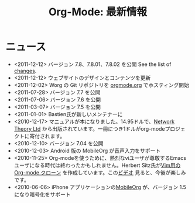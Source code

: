 #+TITLE: Org-Mode: 最新情報
#+AUTHOR: Takaaki Ishikawa
#+LANGUAGE:  ja
#+OPTIONS:   H:3 num:nil toc:nil \n:nil @:t ::t |:t ^:t *:t TeX:t author:nil <:t LaTeX:t
#+KEYWORDS:  Org Emacs アウトライン 計画 ノート 編集 プロジェクト プレーンテキスト LaTeX HTML
#+DESCRIPTION: Org: ノート、計画、編集のための Emacs モード
#+STYLE:     <base href="http://orgmode.org/ja/" />
#+STYLE:     <link rel="icon" type="image/png" href="org-mode-unicorn.png" />
#+STYLE:     <link rel="stylesheet" href="http://orgmode.org/org.css" type="text/css" />

* ニュース

  #+ATTR_HTML: style="float:right;"
  [[http://mobileorg.ncogni.to/][http://mobileorg.ncogni.to/images/screenshot-browse.png]]

- <2011-12-12> バージョン 7.8、7.8.01、7.8.02 を公開  See the list of [[file:/orgmode.org/Changes.html][changes]].
- <2011-12-12> ウェブサイトのデザインとコンテンツを更新
- <2011-12-02> Worg の Git リポジトリを [[http://orgmode.org/w/worg.git][orgmode.org]] でホスティング開始
- <2011-07-28> バージョン 7.7 を公開
- <2011-07-06> バージョン 7.6 を公開
- <2011-03-07> バージョン 7.5 を公開
- <2011-01-01> Bastien氏が新しいメンテナーに
- <2010-12-17> マニュアルが本になりました。14.95ドルで、[[http://www.network-theory.co.uk/org/manual/][Network Theory Ltd]] から出版されています。一冊につき1ドルがorg-modeプロジェクトに寄付されます。
- <2010-12-10> バージョン 7.04 を公開
- <2010-12-03> Android 版の MobileOrg が音声入力をサポート
- <2010-11-25> Org-modeを使うために、熱烈なviユーザが尊敬するEmacsユーザになる時代は終わったかもしれません。Herbert Sitz氏が[[https://github.com/hsitz/VimOrganizer][Vim用の Org-mode クローン]] を作成しています。この[[http://vimeo.com/17182850][ビデオ]] 見ると、今後が楽しみです。
- <2010-06-06> iPhone アプリケーションの[[http://mobileorg.ncogni.to/][MobileOrg]] が、バージョン 1.5 になり暗号化をサポート
